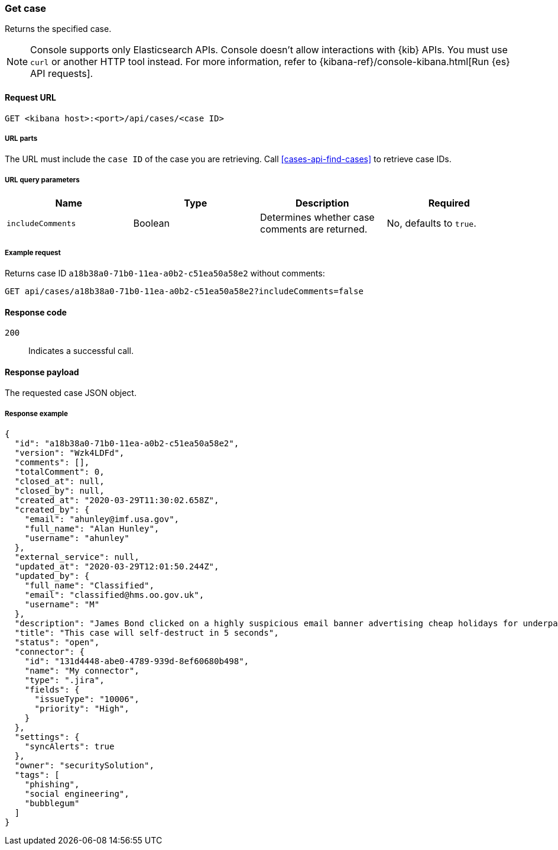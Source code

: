 [[cases-api-get-case]]
=== Get case

Returns the specified case.

NOTE: Console supports only Elasticsearch APIs. Console doesn't allow interactions with {kib} APIs. You must use `curl` or another HTTP tool instead. For more information, refer to {kibana-ref}/console-kibana.html[Run {es} API requests].

==== Request URL

`GET <kibana host>:<port>/api/cases/<case ID>`

===== URL parts

The URL must include the `case ID` of the case you are retrieving. Call
<<cases-api-find-cases>> to retrieve case IDs.

===== URL query parameters

[width="100%",options="header"]
|==============================================
|Name |Type |Description |Required

|`includeComments` |Boolean |Determines whether case comments are
returned. |No, defaults to `true`.
|==============================================

===== Example request

Returns case ID `a18b38a0-71b0-11ea-a0b2-c51ea50a58e2` without comments:

[source,sh]
--------------------------------------------------
GET api/cases/a18b38a0-71b0-11ea-a0b2-c51ea50a58e2?includeComments=false
--------------------------------------------------
// KIBANA

==== Response code

`200`::
   Indicates a successful call.

==== Response payload

The requested case JSON object.

===== Response example

[source,json]
--------------------------------------------------
{
  "id": "a18b38a0-71b0-11ea-a0b2-c51ea50a58e2",
  "version": "Wzk4LDFd",
  "comments": [],
  "totalComment": 0,
  "closed_at": null,
  "closed_by": null,
  "created_at": "2020-03-29T11:30:02.658Z",
  "created_by": {
    "email": "ahunley@imf.usa.gov",
    "full_name": "Alan Hunley",
    "username": "ahunley"
  },
  "external_service": null,
  "updated_at": "2020-03-29T12:01:50.244Z",
  "updated_by": {
    "full_name": "Classified",
    "email": "classified@hms.oo.gov.uk",
    "username": "M"
  },
  "description": "James Bond clicked on a highly suspicious email banner advertising cheap holidays for underpaid civil servants. Operation bubblegum is active. Repeat - operation bubblegum is now active!",
  "title": "This case will self-destruct in 5 seconds",
  "status": "open",
  "connector": {
    "id": "131d4448-abe0-4789-939d-8ef60680b498",
    "name": "My connector",
    "type": ".jira",
    "fields": {
      "issueType": "10006",
      "priority": "High",
    }
  },
  "settings": {
    "syncAlerts": true
  },
  "owner": "securitySolution",
  "tags": [
    "phishing",
    "social engineering",
    "bubblegum"
  ]
}
--------------------------------------------------
